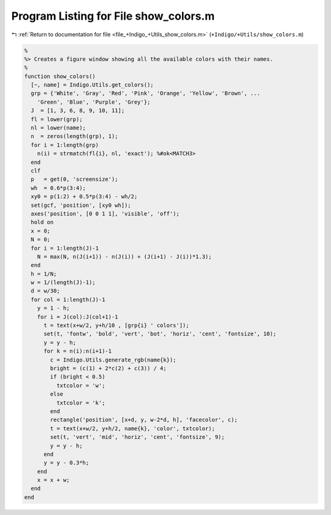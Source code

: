 
.. _program_listing_file_+Indigo_+Utils_show_colors.m:

Program Listing for File show_colors.m
======================================

|exhale_lsh| :ref:`Return to documentation for file <file_+Indigo_+Utils_show_colors.m>` (``+Indigo/+Utils/show_colors.m``)

.. |exhale_lsh| unicode:: U+021B0 .. UPWARDS ARROW WITH TIP LEFTWARDS

.. code-block:: MATLAB

   %
   %> Creates a figure window showing all the available colors with their names.
   %
   function show_colors()
     [~, name] = Indigo.Utils.get_colors();
     grp = {'White', 'Gray', 'Red', 'Pink', 'Orange', 'Yellow', 'Brown', ...
       'Green', 'Blue', 'Purple', 'Grey'};
     J  = [1, 3, 6, 8, 9, 10, 11];
     fl = lower(grp);
     nl = lower(name);
     n  = zeros(length(grp), 1);
     for i = 1:length(grp)
       n(i) = strmatch(fl{i}, nl, 'exact'); %#ok<MATCH3>
     end
     clf
     p   = get(0, 'screensize');
     wh  = 0.6*p(3:4);
     xy0 = p(1:2) + 0.5*p(3:4) - wh/2;
     set(gcf, 'position', [xy0 wh]);
     axes('position', [0 0 1 1], 'visible', 'off');
     hold on
     x = 0;
     N = 0;
     for i = 1:length(J)-1
       N = max(N, n(J(i+1)) - n(J(i)) + (J(i+1) - J(i))*1.3);
     end
     h = 1/N;
     w = 1/(length(J)-1);
     d = w/30;
     for col = 1:length(J)-1
       y = 1 - h;
       for i = J(col):J(col+1)-1
         t = text(x+w/2, y+h/10 , [grp{i} ' colors']);
         set(t, 'fontw', 'bold', 'vert', 'bot', 'horiz', 'cent', 'fontsize', 10);
         y = y - h;
         for k = n(i):n(i+1)-1
           c = Indigo.Utils.generate_rgb(name{k});
           bright = (c(1) + 2*c(2) + c(3)) / 4;
           if (bright < 0.5)
             txtcolor = 'w';
           else
             txtcolor = 'k';
           end
           rectangle('position', [x+d, y, w-2*d, h], 'facecolor', c);
           t = text(x+w/2, y+h/2, name{k}, 'color', txtcolor);
           set(t, 'vert', 'mid', 'horiz', 'cent', 'fontsize', 9);
           y = y - h;
         end
         y = y - 0.3*h;
       end
       x = x + w;
     end
   end
